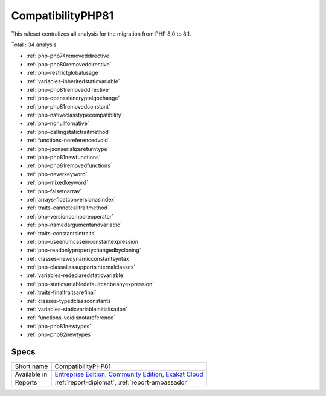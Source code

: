 .. _ruleset-compatibilityphp81:

CompatibilityPHP81
++++++++++++++++++

.. meta::
	:description:
		CompatibilityPHP81: List features that are incompatible with PHP 8.1..
	:twitter:card: summary_large_image
	:twitter:site: @exakat
	:twitter:title: CompatibilityPHP81
	:twitter:description: CompatibilityPHP81: List features that are incompatible with PHP 8.1.
	:twitter:creator: @exakat
	:twitter:image:src: https://www.exakat.io/wp-content/uploads/2020/06/logo-exakat.png
	:og:image: https://www.exakat.io/wp-content/uploads/2020/06/logo-exakat.png
	:og:title: CompatibilityPHP81
	:og:type: article
	:og:description: List features that are incompatible with PHP 8.1.
	:og:url: https://exakat.readthedocs.io/en/latest/Rulesets/CompatibilityPHP81.html
	:og:locale: en

This ruleset centralizes all analysis for the migration from PHP 8.0 to 8.1.

Total : 34 analysis

* :ref:`php-php74removeddirective`
* :ref:`php-php80removeddirective`
* :ref:`php-restrictglobalusage`
* :ref:`variables-inheritedstaticvariable`
* :ref:`php-php81removeddirective`
* :ref:`php-opensslencryptalgochange`
* :ref:`php-php81removedconstant`
* :ref:`php-nativeclasstypecompatibility`
* :ref:`php-nonullfornative`
* :ref:`php-callingstatictraitmethod`
* :ref:`functions-noreferencedvoid`
* :ref:`php-jsonserializereturntype`
* :ref:`php-php81newfunctions`
* :ref:`php-php81removedfunctions`
* :ref:`php-neverkeyword`
* :ref:`php-mixedkeyword`
* :ref:`php-falsetoarray`
* :ref:`arrays-floatconversionasindex`
* :ref:`traits-cannotcalltraitmethod`
* :ref:`php-versioncompareoperator`
* :ref:`php-namedargumentandvariadic`
* :ref:`traits-constantsintraits`
* :ref:`php-useenumcaseinconstantexpression`
* :ref:`php-readonlypropertychangedbycloning`
* :ref:`classes-newdynamicconstantsyntax`
* :ref:`php-classaliassupportsinternalclasses`
* :ref:`variables-redeclaredstaticvariable`
* :ref:`php-staticvariabledefaultcanbeanyexpression`
* :ref:`traits-finaltraitsarefinal`
* :ref:`classes-typedclassconstants`
* :ref:`variables-staticvariableinitialisation`
* :ref:`functions-voidisnotareference`
* :ref:`php-php81newtypes`
* :ref:`php-php82newtypes`

Specs
_____

+--------------+-----------------------------------------------------------------------------------------------------------------------------------------------------------------------------------------+
| Short name   | CompatibilityPHP81                                                                                                                                                                      |
+--------------+-----------------------------------------------------------------------------------------------------------------------------------------------------------------------------------------+
| Available in | `Entreprise Edition <https://www.exakat.io/entreprise-edition>`_, `Community Edition <https://www.exakat.io/community-edition>`_, `Exakat Cloud <https://www.exakat.io/exakat-cloud/>`_ |
+--------------+-----------------------------------------------------------------------------------------------------------------------------------------------------------------------------------------+
| Reports      | :ref:`report-diplomat`, :ref:`report-ambassador`                                                                                                                                        |
+--------------+-----------------------------------------------------------------------------------------------------------------------------------------------------------------------------------------+


